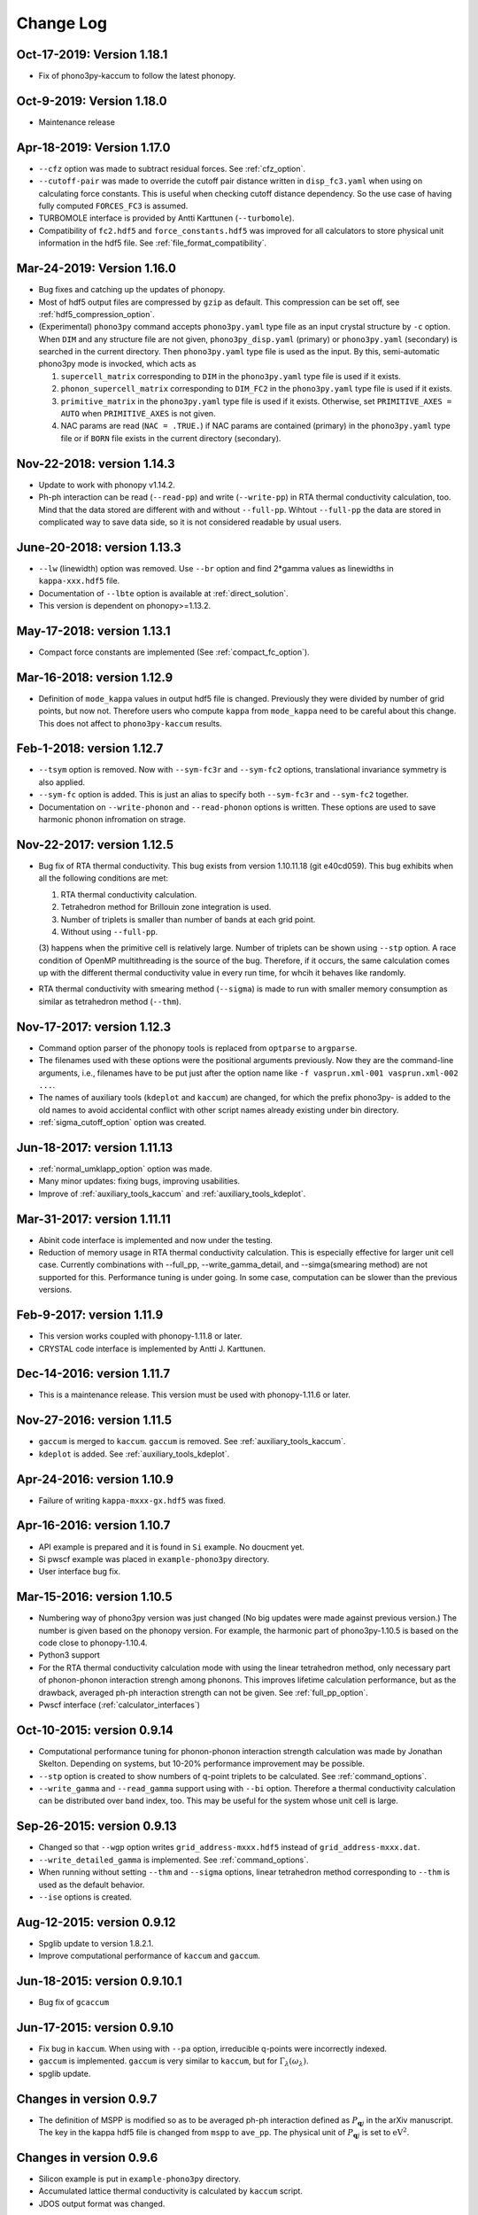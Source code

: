 .. _changelog:

Change Log
==========

Oct-17-2019: Version 1.18.1
---------------------------

- Fix of phono3py-kaccum to follow the latest phonopy.

Oct-9-2019: Version 1.18.0
---------------------------

- Maintenance release

Apr-18-2019: Version 1.17.0
---------------------------
- ``--cfz`` option was made to subtract residual forces. See
  :ref:`cfz_option`.
- ``--cutoff-pair`` was made to override the cutoff pair distance
  written in ``disp_fc3.yaml`` when using on calculating force
  constants. This is useful when checking cutoff distance
  dependency. So the use case of having fully computed ``FORCES_FC3``
  is assumed.
- TURBOMOLE interface is provided by Antti Karttunen
  (``--turbomole``).
- Compatibility of ``fc2.hdf5`` and ``force_constants.hdf5`` was
  improved for all calculators to store physical unit information in
  the hdf5 file. See :ref:`file_format_compatibility`.

Mar-24-2019: Version 1.16.0
---------------------------
- Bug fixes and catching up the updates of phonopy.
- Most of hdf5 output files are compressed by ``gzip`` as
  default. This compression can be set off, see
  :ref:`hdf5_compression_option`.
- (Experimental) ``phono3py`` command accepts ``phono3py.yaml`` type
  file as an input crystal structure by ``-c`` option. When ``DIM``
  and any structure file are not given, ``phono3py_disp.yaml``
  (primary) or ``phono3py.yaml`` (secondary) is searched in the current
  directory. Then ``phono3py.yaml`` type file is used as the input.
  By this, semi-automatic phono3py mode is invocked, which acts as

  (1) ``supercell_matrix`` corresponding to ``DIM`` in the
      ``phono3py.yaml`` type file is used if it exists.
  (2) ``phonon_supercell_matrix``  corresponding to ``DIM_FC2`` in the
      ``phono3py.yaml`` type file is used if it exists.
  (3) ``primitive_matrix`` in the ``phono3py.yaml`` type file
      is used if it exists. Otherwise, set ``PRIMITIVE_AXES = AUTO``
      when ``PRIMITIVE_AXES`` is not given.
  (4) NAC params are read (``NAC = .TRUE.``) if NAC params are
      contained (primary) in the ``phono3py.yaml`` type file or if
      ``BORN`` file exists in the current directory (secondary).

Nov-22-2018: version 1.14.3
----------------------------
- Update to work with phonopy v1.14.2.
- Ph-ph interaction can be read (``--read-pp``) and write
  (``--write-pp``) in RTA thermal conductivity calculation, too. Mind
  that the data stored are different with and without
  ``--full-pp``. Wihtout ``--full-pp`` the data are stored in
  complicated way to save data side, so it is not considered readable
  by usual users.

June-20-2018: version 1.13.3
----------------------------

- ``--lw`` (linewidth) option was removed. Use ``--br`` option and
  find 2*gamma values as linewidths in ``kappa-xxx.hdf5`` file.
- Documentation of ``--lbte`` option is available at
  :ref:`direct_solution`.
- This version is dependent on phonopy>=1.13.2.

May-17-2018: version 1.13.1
----------------------------

- Compact force constants are implemented (See :ref:`compact_fc_option`).

Mar-16-2018: version 1.12.9
----------------------------

- Definition of ``mode_kappa`` values in output hdf5 file is
  changed. Previously they were divided by number of grid points, but
  now not. Therefore users who compute ``kappa`` from ``mode_kappa``
  need to be careful about this change. This does not affect to
  ``phono3py-kaccum`` results.

Feb-1-2018: version 1.12.7
----------------------------

- ``--tsym`` option is removed. Now with ``--sym-fc3r`` and
  ``--sym-fc2`` options,
  translational invariance symmetry is also applied.
- ``--sym-fc`` option is added. This is just an alias to specify both
  ``--sym-fc3r`` and ``--sym-fc2`` together.
- Documentation on ``--write-phonon`` and ``--read-phonon`` options is
  written. These options are used to save harmonic phonon infromation
  on strage.

Nov-22-2017: version 1.12.5
-----------------------------

- Bug fix of RTA thermal conductivity. This bug exists from version
  1.10.11.18 (git e40cd059). This bug exhibits when all the following
  conditions are met:

  1. RTA thermal conductivity calculation.
  2. Tetrahedron method for Brillouin zone integration is used.
  3. Number of triplets is smaller than number of bands at each grid point.
  4. Without using ``--full-pp``.


  (3) happens when the primitive cell is relatively large. Number of
  triplets can be shown using ``--stp`` option. A race condition of
  OpenMP multithreading is the source of the bug. Therefore, if it
  occurs, the same calculation comes up with the different thermal
  conductivity value in every run time, for whcih it behaves like
  randomly.

- RTA thermal conductivity with smearing method (``--sigma``) is made
  to run with smaller memory consumption as similar as tetrahedron
  method (``--thm``).

Nov-17-2017: version 1.12.3
----------------------------

- Command option parser of the phonopy tools is replaced from
  ``optparse`` to ``argparse``.
- The filenames used with these options were the positional arguments
  previously. Now they are the command-line arguments, i.e., filenames
  have to be put just after the option name like ``-f vasprun.xml-001
  vasprun.xml-002 ...``.
- The names of auxiliary tools (``kdeplot`` and ``kaccum``) are
  changed, for which the prefix phono3py- is added to the old names to
  avoid accidental conflict with other script names already existing
  under bin directory.
- :ref:`sigma_cutoff_option` option was created.

Jun-18-2017: version 1.11.13
----------------------------

- :ref:`normal_umklapp_option` option was made.
- Many minor updates: fixing bugs, improving usabilities.
- Improve of :ref:`auxiliary_tools_kaccum` and :ref:`auxiliary_tools_kdeplot`.

Mar-31-2017: version 1.11.11
----------------------------

- Abinit code interface is implemented and now under the testing.
- Reduction of memory usage in RTA thermal conductivity
  calculation. This is especially effective for larger unit cell
  case. Currently combinations with --full_pp, --write_gamma_detail,
  and --simga(smearing method) are not supported for this. Performance
  tuning is under going. In some case, computation can be slower than
  the previous versions.

Feb-9-2017: version 1.11.9
---------------------------

- This version works coupled with phonopy-1.11.8 or later.
- CRYSTAL code interface is implemented by Antti J. Karttunen.

Dec-14-2016: version 1.11.7
------------------------------

- This is a maintenance release. This version must be used with
  phonopy-1.11.6 or later.

Nov-27-2016: version 1.11.5
------------------------------

- ``gaccum`` is merged to ``kaccum``. ``gaccum`` is removed. See
  :ref:`auxiliary_tools_kaccum`.
- ``kdeplot`` is added. See :ref:`auxiliary_tools_kdeplot`.

Apr-24-2016: version 1.10.9
------------------------------

- Failure of writing ``kappa-mxxx-gx.hdf5`` was fixed.

Apr-16-2016: version 1.10.7
------------------------------

- API example is prepared and it is found in ``Si`` example. No
  doucment yet.
- Si pwscf example was placed in ``example-phono3py`` directory.
- User interface bug fix.

Mar-15-2016: version 1.10.5
------------------------------

- Numbering way of phono3py version was just changed (No big updates
  were made against previous version.) The number is given based on
  the phonopy version. For example, the harmonic part of
  phono3py-1.10.5 is based on the code close to phonopy-1.10.4.
- Python3 support
- For the RTA thermal conductivity calculation mode with using the
  linear tetrahedron method, only necessary part of phonon-phonon
  interaction strengh among phonons. This improves lifetime
  calculation performance, but as the drawback, averaged ph-ph
  interaction strength can not be given. See :ref:`full_pp_option`.
- Pwscf interface (:ref:`calculator_interfaces`)

Oct-10-2015: version 0.9.14
------------------------------

- Computational performance tuning for phonon-phonon interaction
  strength calculation was made by Jonathan Skelton. Depending on
  systems, but 10-20% performance improvement may be possible.
- ``--stp`` option is created to show numbers of q-point triplets to
  be calculated. See :ref:`command_options`.
- ``--write_gamma`` and ``--read_gamma`` support using with ``--bi``
  option. Therefore a thermal conductivity calculation can be
  distributed over band index, too. This may be useful for the system
  whose unit cell is large.

Sep-26-2015: version 0.9.13
------------------------------

- Changed so that ``--wgp`` option writes ``grid_address-mxxx.hdf5``
  instead of ``grid_address-mxxx.dat``.
- ``--write_detailed_gamma`` is implemented. See :ref:`command_options`.
- When running without setting ``--thm`` and ``--sigma`` options,
  linear tetrahedron method corresponding to ``--thm`` is used as the
  default behavior.
- ``--ise`` options is created.

Aug-12-2015: version 0.9.12
------------------------------

- Spglib update to version 1.8.2.1.
- Improve computational performance of ``kaccum`` and ``gaccum``.

Jun-18-2015: version 0.9.10.1
------------------------------

- Bug fix of ``gcaccum``

Jun-17-2015: version 0.9.10
----------------------------

- Fix bug in ``kaccum``. When using with ``--pa`` option, irreducible
  q-points were incorrectly indexed.
- ``gaccum`` is implemented. ``gaccum`` is very similar to ``kaccum``,
  but for :math:`\Gamma_\lambda(\omega_\lambda)`.
- spglib update.

Changes in version 0.9.7
-------------------------

- The definition of MSPP is modified so as to be averaged ph-ph
  interaction defined as :math:`P_{\mathbf{q}j}` in the arXiv
  manuscript. The key in the kappa hdf5 file is changed from ``mspp``
  to ``ave_pp``. The physical unit of :math:`P_{\mathbf{q}j}` is set
  to :math:`\text{eV}^2`.

Changes in version 0.9.6
------------------------

- Silicon example is put in ``example-phono3py`` directory.
- Accumulated lattice thermal conductivity is calculated by ``kaccum``
  script.
- JDOS output format was changed.

Changes in version 0.9.5
-------------------------

- In ``kappa-xxx.hdf5`` file, ``heat_capacity`` format was changed
  from ``(irreducible q-point, temperature, phonon band)`` to
  ``(temperature, irreducible q-point, phonon band)``. For ``gamma``,
  previous document was wrong in the array shape. It is
  ``(temperature, irreducible q-point, phonon band)``


Changes in version 0.9.4
------------------------

- The option of ``--cutoff_mfp`` is renamed to ``--boundary_mfp`` and
  now it's on the document.
- Detailed contribution of ``kappa`` at each **q**-point and phonon
  mode is output to .hdf5 with the keyword ``mode_kappa``.

Changes in version 0.8.11
-------------------------

- A new option of ``--cutoff_mfp`` for including effective boundary
  mean free path.
- The option name ``--cutfc3`` is changed to ``--cutoff_fc3``.
- The option name ``--cutpair`` is changed to ``--cutoff_pair``.
- A new option ``--ga`` is created.
- Fix spectrum plot of joint dos and imaginary part of self energy

Changes in version 0.8.10
-------------------------

- Different supercell size of fc2 from fc3 can be specified using
  ``--dim_fc2`` option.
- ``--isotope`` option is implemented. This is used instead of
  ``--mass_variances`` option without specifying the values. Mass
  variance parameters are read from database.

Changes in version 0.8.2
------------------------

- Phono3py python interface is rewritten and a lot of changes are
  introduced.
- ``FORCES_SECOND`` and ``FORCES_THIRD`` are no more used. Instead just
  one file of ``FORCES_FC3`` is used. Now ``FORCES_FC3`` is generated
  by ``--cf3`` option and the backward compatibility is simple: ``cat
  FORCES_SECOND FORCES_THIRD > FORCES_FC3``.
- ``--multiple_sigmas`` is removed. The same behavior is achieved by
  ``--sigma``.

Changes in version 0.8.0
------------------------

- ``--q_direction`` didn't work. Fix it.
- Implementation of tetrahedron method whcih is activated by
  ``--thm``.
- Grid addresses are written out by ``--wgp`` option.

Changes in version 0.7.6
------------------------

- Cut-off distance for fc3 is implemented. This is activated by
  ``--cutfc3`` option. FC3 elements where any atomic pair has larger
  distance than cut-off distance are set zero.
- ``--cutpair`` works only when creating displacements. The cut-off
  pair distance is written into ``disp_fc3.yaml`` and FC3 is created
  from ``FORCES_THIRD`` with this information. Usually sets of pair
  displacements are more redundant than that needed for creating fc3
  if index permutation symmetry is considered. Therefore using index
  permutation symmetry, some elements of fc3 can be recovered even if
  some of supercell force calculations are missing. In paticular, all
  pair distances among triplet atoms are larger than cutoff pair
  distance, any fc3 elements are not recovered, i.e., the element will
  be zero.

Changes in version 0.7.2
------------------------

- Default displacement distance is changed to 0.03.
- Files names of displacement supercells now have 5 digits numbering,
  ``POSCAR-xxxxx``.
- Cutoff distance between pair displacements is implemented. This is
  triggered by ``--cutpair`` option. This option works only for
  calculating atomic forces in supercells with configurations of pairs
  of displacements.

Changes in version 0.7.1
------------------------

- It is changed to sampling q-points in Brillouin zone. Previously
  q-points are sampled in reciprocal primitive lattice. Usually this
  change affects very little to the result.
- q-points of phonon triplets are more carefully sampled when a
  q-point is on Brillouin zone boundary. Usually this
  change affects very little to the result.
- Isotope effect to thermal conductivity is included.

Changes in version 0.6.0
------------------------

- ``disp.yaml`` is renamed to ``disp_fc3.yaml``. Old calculations with
  ``disp.yaml`` can be used without any problem just by changing the
  file name.
- Group velocity is calculated from analytical derivative of dynamical
  matrix.
- Group velocities at degenerate phonon modes are better handled.
  This improves the accuracy of group velocity and thus for thermal
  conductivity.
- Re-implementation of third-order force constants calculation from
  supercell forces, which makes the calculation much faster
- When any phonon of triplets can be on the Brillouin zone boundary, i.e.,
  when a mesh number is an even number, it is more carefully treated.
